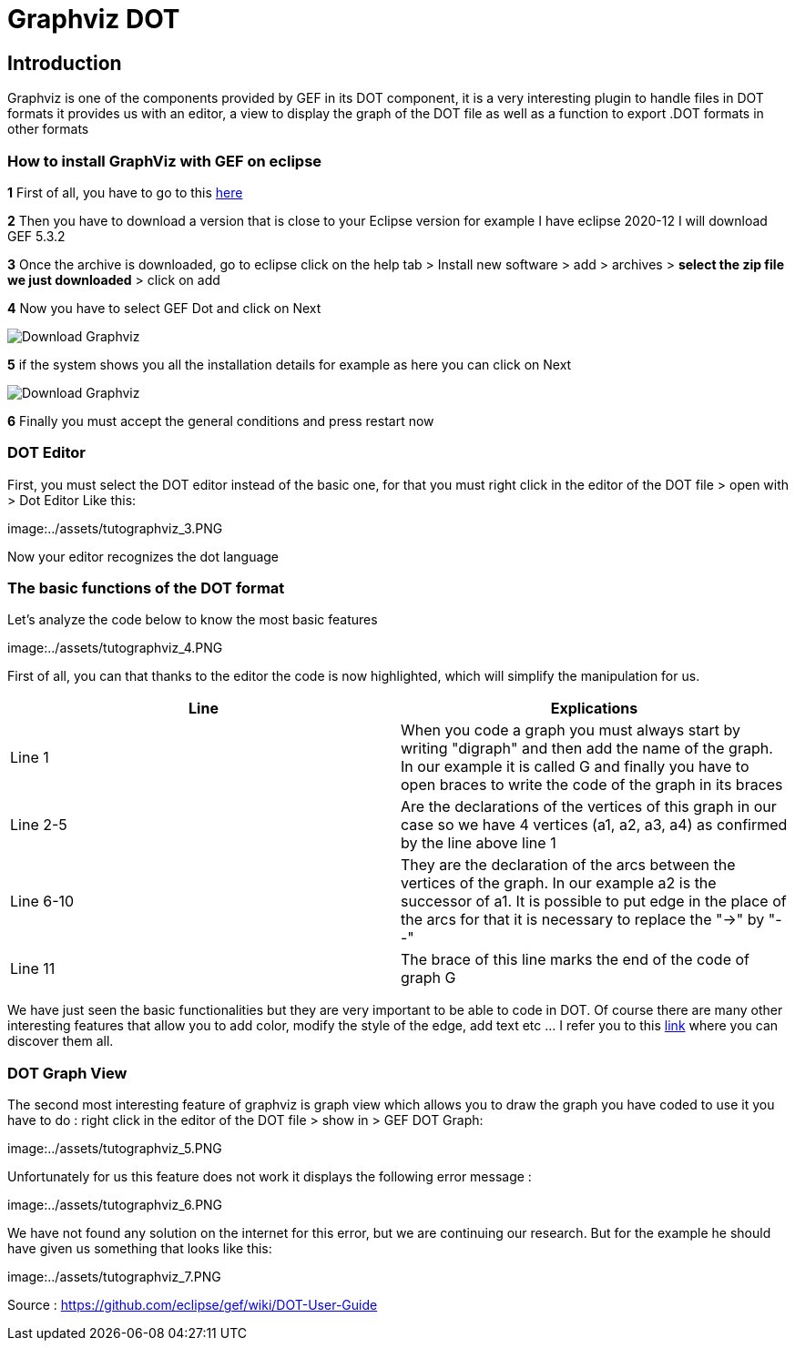= Graphviz DOT


== Introduction

Graphviz is one of the components provided by GEF in its DOT component, it is a very interesting plugin to handle files in DOT formats it provides us with an editor, a view to 
display the graph of the DOT file as well as a function to export .DOT formats in other formats

=== How to install GraphViz with GEF on eclipse

*1* First of all, you have to go to this link:https://www.eclipse.org/gef/downloads/index.php?showAll=1&showMax=5[here]

*2* Then you have to download a version that is close to your Eclipse version for example I have eclipse 2020-12 I will download GEF 5.3.2

*3* Once the archive is downloaded, go to eclipse click on the help tab > Install new software > add > archives > *select the zip file we just downloaded* > click on add

*4* Now you have to select GEF Dot and click on Next

image:../assets/tutodlgraphviz_1.png[Download Graphviz]

*5* if the system shows you all the installation details for example as here you can click on Next

image:../assets/tutodlgraphviz_2.png[Download Graphviz]

*6* Finally you must accept the general conditions and press restart now

=== DOT Editor

First, you must select the DOT editor instead of the basic one, for that you must right click in the editor of the DOT file > open with > Dot Editor Like this:

image:../assets/tutographviz_3.PNG

Now your editor recognizes the dot language

=== The basic functions of the DOT format

Let's analyze the code below to know the most basic features

image:../assets/tutographviz_4.PNG

First of all, you can that thanks to the editor the code is now highlighted, which will simplify the manipulation for us.

[cols="1,1", options="header"] 
|===
|Line
|Explications

|Line 1
|When you code a graph you must always start by writing "digraph" and then add the name of the graph. 
In our example it is called G and finally you have to open braces to write the code of the graph in its braces

|Line 2-5
|Are the declarations of the vertices of this graph in our case so we have 4 vertices (a1, a2, a3, a4) as confirmed by the line above line 1

|Line 6-10 
|They are the declaration of the arcs between the vertices of the graph. 
In our example a2 is the successor of a1. It is possible to put edge in the place of the arcs for that it is necessary to replace the "->" by "--"

|Line 11 
|The brace of this line marks the end of the code of graph G

|===

We have just seen the basic functionalities but they are very important to be able to code in DOT. Of course there are many other interesting features 
that allow you to add color, modify the style of the edge, add text etc ... I refer you to this link:https://github.com/eclipse/gef/wiki/DOT-User-Guide[link] 
where you can discover them all. 

=== DOT Graph View
The second most interesting feature of graphviz is graph view which allows you to draw the graph you have coded to use it you have to do : 
right click in the editor of the DOT file > show in > GEF DOT Graph:

image:../assets/tutographviz_5.PNG

Unfortunately for us this feature does not work it displays the following error message :

image:../assets/tutographviz_6.PNG

We have not found any solution on the internet for this error, but we are continuing our research. 
But for the example he should have given us something that looks like this: 

image:../assets/tutographviz_7.PNG

Source : https://github.com/eclipse/gef/wiki/DOT-User-Guide
